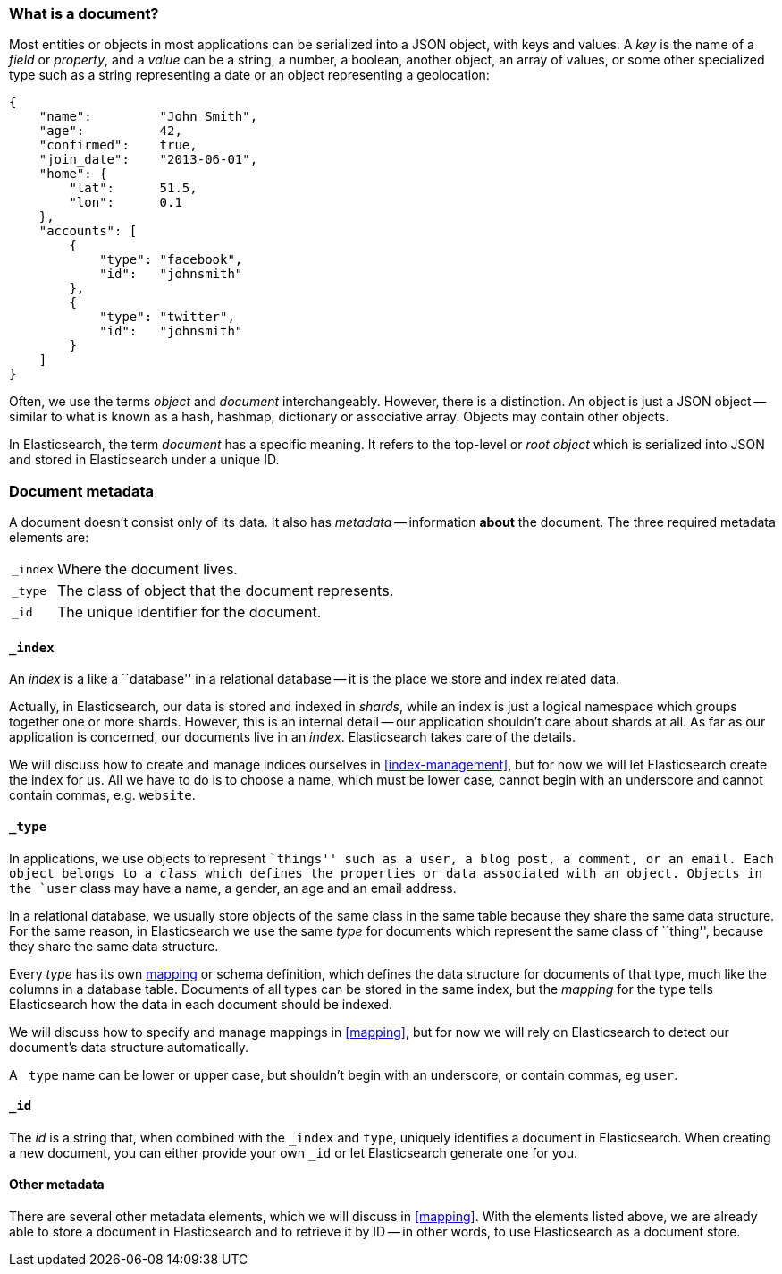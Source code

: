[[document]]
=== What is a document?

Most entities or objects in most applications can be serialized into a JSON
object, with keys and values. A _key_ is the name of a _field_ or _property_,
and a _value_ can be a string, a number, a boolean, another object, an array
of values, or some other specialized type such as a string representing a date
or an object representing a geolocation:

[source,js]
--------------------------------------------------
{
    "name":         "John Smith",
    "age":          42,
    "confirmed":    true,
    "join_date":    "2013-06-01",
    "home": {
        "lat":      51.5,
        "lon":      0.1
    },
    "accounts": [
        {
            "type": "facebook",
            "id":   "johnsmith"
        },
        {
            "type": "twitter",
            "id":   "johnsmith"
        }
    ]
}
--------------------------------------------------


Often, we use the terms _object_ and _document_ interchangeably. However,
there is a distinction.  An object is just a JSON object -- similar to what is
known as a hash, hashmap, dictionary or associative array. Objects may contain
other objects.

In Elasticsearch, the term _document_ has a specific meaning. It refers
to the top-level or _root object_ which is serialized into JSON and
stored in Elasticsearch under a unique ID.

=== Document metadata

A document doesn't consist only of its data. It also has
_metadata_ -- information *about* the document. The three required metadata
elements are:

[horizontal]
`_index`::  Where the document lives.
`_type`::   The class of object that the document represents.
`_id`::     The unique identifier for the document.

==== `_index`

An _index_ is a like a ``database'' in a relational database -- it is the place
we store and index related data.

****

Actually, in Elasticsearch, our data is stored and indexed in _shards_, while an
index is just a logical namespace which groups together one or more shards.
However, this is an internal detail -- our application shouldn't care about
shards at all.  As far as our application is concerned, our documents live in
an _index_. Elasticsearch takes care of the details.

****

We will discuss how to create and manage indices ourselves in <<index-management>>,
but for now we will let Elasticsearch create the index for us.  All we have to
do is to choose a name, which must be lower case, cannot begin with an
underscore and cannot contain commas, e.g. `website`.

==== `_type`

In applications, we use objects to represent ``things'' such as a user, a blog
post, a comment, or an email. Each object belongs to a _class_ which defines
the properties or data associated with an object. Objects in the `user` class
may have a name, a gender, an age and an email address.

In a relational database, we usually store objects of the same class in the
same table because they share the same data structure. For the same reason, in
Elasticsearch we use the same _type_ for documents which represent the same
class of ``thing'', because they share the same data structure.

Every _type_ has its own <<mapping,mapping>> or schema definition, which
defines the data structure for documents of that type, much like the columns
in a database table. Documents of all types can be stored in the same index,
but the _mapping_ for the type tells Elasticsearch how the data in each
document should be indexed.

We will discuss how to specify and manage mappings in <<mapping>>, but for now
we will rely on Elasticsearch to detect our document's data structure
automatically.

A `_type` name can be lower or upper case, but shouldn't begin with an
underscore, or contain commas, eg `user`.

==== `_id`

The _id_ is a string that, when combined with the `_index` and `type`,
uniquely identifies a document in Elasticsearch. When creating a new document,
you can either provide your own `_id` or let Elasticsearch generate one for
you.

==== Other metadata

There are several other metadata elements, which we will discuss in
<<mapping>>. With the elements listed above, we are already able to store a
document in Elasticsearch and to retrieve it by ID -- in other words, to use
Elasticsearch as a document store.
